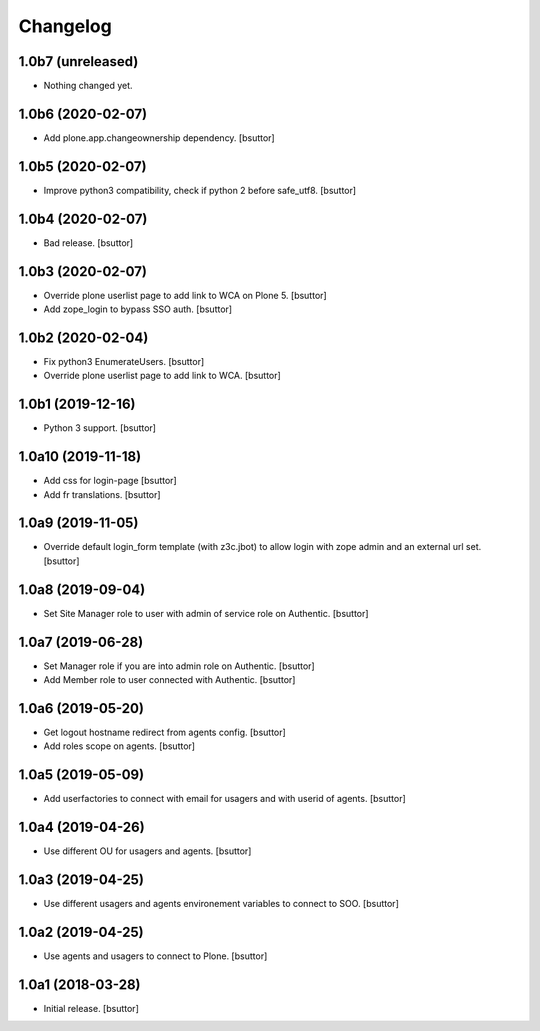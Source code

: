 Changelog
=========


1.0b7 (unreleased)
------------------

- Nothing changed yet.


1.0b6 (2020-02-07)
------------------

- Add plone.app.changeownership dependency.
  [bsuttor]


1.0b5 (2020-02-07)
------------------

- Improve python3 compatibility, check if python 2 before safe_utf8.
  [bsuttor]


1.0b4 (2020-02-07)
------------------

- Bad release.
  [bsuttor]


1.0b3 (2020-02-07)
------------------

- Override plone userlist page to add link to WCA on Plone 5.
  [bsuttor]

- Add zope_login to bypass SSO auth.
  [bsuttor]


1.0b2 (2020-02-04)
------------------

- Fix python3 EnumerateUsers.
  [bsuttor]

- Override plone userlist page to add link to WCA.
  [bsuttor]


1.0b1 (2019-12-16)
------------------

- Python 3 support.
  [bsuttor]


1.0a10 (2019-11-18)
-------------------

- Add css for login-page
  [bsuttor]

- Add fr translations.
  [bsuttor]


1.0a9 (2019-11-05)
------------------

- Override default login_form template (with z3c.jbot) to allow login with zope admin and an external url set.
  [bsuttor]


1.0a8 (2019-09-04)
------------------

- Set Site Manager role to user with admin of service role on Authentic.
  [bsuttor]


1.0a7 (2019-06-28)
------------------

- Set Manager role if you are into admin role on Authentic.
  [bsuttor]

- Add Member role to user connected with Authentic.
  [bsuttor]


1.0a6 (2019-05-20)
------------------

- Get logout hostname redirect from agents config.
  [bsuttor]

- Add roles scope on agents.
  [bsuttor]


1.0a5 (2019-05-09)
------------------

- Add userfactories to connect with email for usagers and with userid of agents.
  [bsuttor]


1.0a4 (2019-04-26)
------------------

- Use different OU for usagers and agents.
  [bsuttor]


1.0a3 (2019-04-25)
------------------

- Use different usagers and agents environement variables to connect to SOO.
  [bsuttor]


1.0a2 (2019-04-25)
------------------

- Use agents and usagers to connect to Plone.
  [bsuttor]


1.0a1 (2018-03-28)
------------------

- Initial release.
  [bsuttor]
